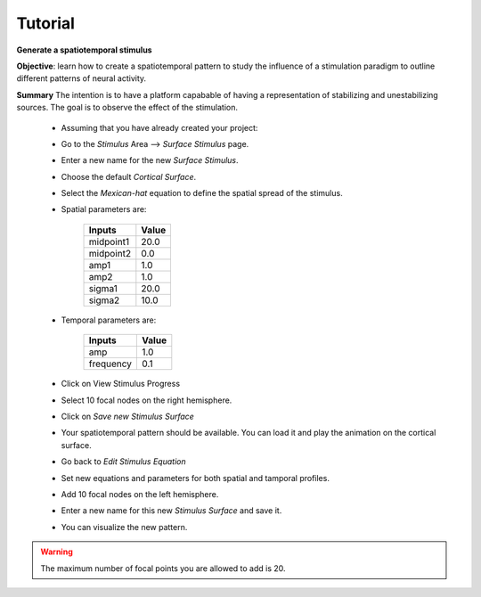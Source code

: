 Tutorial
--------

**Generate a  spatiotemporal stimulus**

**Objective**: learn how to create a spatiotemporal pattern to study the 
influence of a stimulation paradigm to outline different patterns of neural 
activity. 

**Summary**
The intention is to have a platform capabable of having a representation of 
stabilizing and unestabilizing sources. The goal is to observe the effect of
the stimulation. 


  -  Assuming that you have already created your project:

  -  Go to the `Stimulus` Area --> `Surface Stimulus` page.
  -  Enter a new name for the new `Surface Stimulus`.
  -  Choose the default `Cortical Surface`.
  -  Select the `Mexican-hat` equation to define the spatial spread of the 
     stimulus.

  - Spatial parameters are:

	============  	====== 
	Inputs        	Value 
	============  	======
	midpoint1     	20.0
	midpoint2 	 0.0
	amp1		 1.0
	amp2 		 1.0
	sigma1		20.0
	sigma2 		10.0
	============    ======

  - Temporal parameters are:

	============  	====== 
	Inputs        	Value 
	============  	======
	amp 		1.0
	frequency 	0.1
	============    ======
  
  - Click on View Stimulus Progress

  - Select 10 focal nodes on the right hemisphere.

  - Click on `Save new Stimulus Surface`

  - Your spatiotemporal pattern should be available. You can load it and play
    the animation on the cortical surface.

  - Go back to `Edit Stimulus Equation`

  - Set new equations and parameters for both spatial and tamporal profiles.

  - Add 10 focal nodes on the left hemisphere.

  - Enter a new name for this new `Stimulus Surface` and save it.

  - You can visualize the new pattern.


.. warning::

    The maximum number of focal points you are allowed to add is 20.
